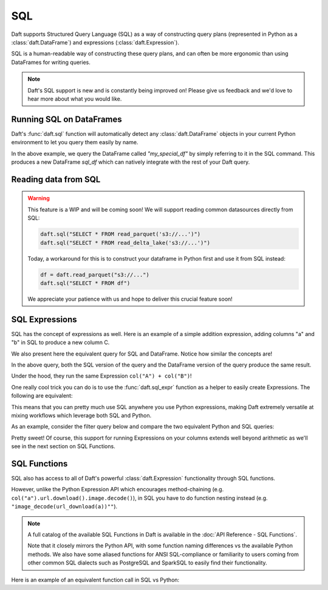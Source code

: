 SQL
===

Daft supports Structured Query Language (SQL) as a way of constructing query plans (represented in Python as a :class:`daft.DataFrame`) and expressions (:class:`daft.Expression`).

SQL is a human-readable way of constructing these query plans, and can often be more ergonomic than using DataFrames for writing queries.

.. NOTE::
    Daft's SQL support is new and is constantly being improved on! Please give us feedback and we'd love to hear more about what you would like.

Running SQL on DataFrames
-------------------------

Daft's :func:`daft.sql` function will automatically detect any :class:`daft.DataFrame` objects in your current Python environment to let you query them easily by name.

.. tabs::

    .. group-tab:: ⚙️ SQL

        .. code:: python

            # Note the variable name `my_special_df`
            my_special_df = daft.from_pydict({"A": [1, 2, 3], "B": [1, 2, 3]})

            # Use the SQL table name "my_special_df" to refer to the above DataFrame!
            sql_df = daft.sql("SELECT A, B FROM my_special_df")

            sql_df.show()

.. code-block:: text
    :caption: Output

    ╭───────┬───────╮
    │ A     ┆ B     │
    │ ---   ┆ ---   │
    │ Int64 ┆ Int64 │
    ╞═══════╪═══════╡
    │ 1     ┆ 1     │
    ├╌╌╌╌╌╌╌┼╌╌╌╌╌╌╌┤
    │ 2     ┆ 2     │
    ├╌╌╌╌╌╌╌┼╌╌╌╌╌╌╌┤
    │ 3     ┆ 3     │
    ╰───────┴───────╯

    (Showing first 3 of 3 rows)

In the above example, we query the DataFrame called `"my_special_df"` by simply referring to it in the SQL command. This produces a new DataFrame `sql_df` which can
natively integrate with the rest of your Daft query.

Reading data from SQL
---------------------

.. WARNING::

    This feature is a WIP and will be coming soon! We will support reading common datasources directly from SQL:

    .. code-block:: python

        daft.sql("SELECT * FROM read_parquet('s3://...')")
        daft.sql("SELECT * FROM read_delta_lake('s3://...')")

    Today, a workaround for this is to construct your dataframe in Python first and use it from SQL instead:

    .. code-block:: python

        df = daft.read_parquet("s3://...")
        daft.sql("SELECT * FROM df")

    We appreciate your patience with us and hope to deliver this crucial feature soon!

SQL Expressions
---------------

SQL has the concept of expressions as well. Here is an example of a simple addition expression, adding columns "a" and "b" in SQL to produce a new column C.

We also present here the equivalent query for SQL and DataFrame. Notice how similar the concepts are!

.. tabs::

    .. group-tab:: ⚙️ SQL

        .. code:: python

            df = daft.from_pydict({"A": [1, 2, 3], "B": [1, 2, 3]})
            df = daft.sql("SELECT A + B as C FROM df")
            df.show()

    .. group-tab:: 🐍 Python

        .. code:: python

            expr = (daft.col("A") + daft.col("B")).alias("C")

            df = daft.from_pydict({"A": [1, 2, 3], "B": [1, 2, 3]})
            df = df.select(expr)
            df.show()

.. code-block:: text
    :caption: Output

    ╭───────╮
    │ C     │
    │ ---   │
    │ Int64 │
    ╞═══════╡
    │ 2     │
    ├╌╌╌╌╌╌╌┤
    │ 4     │
    ├╌╌╌╌╌╌╌┤
    │ 6     │
    ╰───────╯

    (Showing first 3 of 3 rows)

In the above query, both the SQL version of the query and the DataFrame version of the query produce the same result.

Under the hood, they run the same Expression ``col("A") + col("B")``!

One really cool trick you can do is to use the :func:`daft.sql_expr` function as a helper to easily create Expressions. The following are equivalent:

.. tabs::

    .. group-tab:: ⚙️ SQL

        .. code:: python

            sql_expr = daft.sql_expr("A + B as C")
            print("SQL expression:", sql_expr)

    .. group-tab:: 🐍 Python

        .. code:: python

            py_expr = (daft.col("A") + daft.col("B")).alias("C")
            print("Python expression:", py_expr)


.. code-block:: text
    :caption: Output

    SQL expression: col(A) + col(B) as C
    Python expression: col(A) + col(B) as C

This means that you can pretty much use SQL anywhere you use Python expressions, making Daft extremely versatile at mixing workflows which leverage both SQL and Python.

As an example, consider the filter query below and compare the two equivalent Python and SQL queries:

.. tabs::

    .. group-tab:: ⚙️ SQL

        .. code:: python

            df = daft.from_pydict({"A": [1, 2, 3], "B": [1, 2, 3]})

            # Daft automatically converts this string using `daft.sql_expr`
            df = df.where("A < 2")

            df.show()

    .. group-tab:: 🐍 Python

        .. code:: python

            df = daft.from_pydict({"A": [1, 2, 3], "B": [1, 2, 3]})

            # Using Daft's Python Expression API
            df = df.where(df["A"] < 2)

            df.show()

.. code-block:: text
    :caption: Output

    ╭───────┬───────╮
    │ A     ┆ B     │
    │ ---   ┆ ---   │
    │ Int64 ┆ Int64 │
    ╞═══════╪═══════╡
    │ 1     ┆ 1     │
    ╰───────┴───────╯

    (Showing first 1 of 1 rows)

Pretty sweet! Of course, this support for running Expressions on your columns extends well beyond arithmetic as we'll see in the next section on SQL Functions.

SQL Functions
-------------

SQL also has access to all of Daft's powerful :class:`daft.Expression` functionality through SQL functions.

However, unlike the Python Expression API which encourages method-chaining (e.g. ``col("a").url.download().image.decode()``), in SQL you have to do function nesting instead (e.g. ``"image_decode(url_download(a))""``).

.. NOTE::

    A full catalog of the available SQL Functions in Daft is available in the :doc:`API Reference - SQL Functions`.

    Note that it closely mirrors the Python API, with some function naming differences vs the available Python methods.
    We also have some aliased functions for ANSI SQL-compliance or familiarity to users coming from other common SQL dialects such as PostgreSQL and SparkSQL to easily find their functionality.

Here is an example of an equivalent function call in SQL vs Python:

.. tabs::

    .. group-tab:: ⚙️ SQL

        .. code:: python

            df = daft.from_pydict({"urls": [
                "https://user-images.githubusercontent.com/17691182/190476440-28f29e87-8e3b-41c4-9c28-e112e595f558.png",
                "https://user-images.githubusercontent.com/17691182/190476440-28f29e87-8e3b-41c4-9c28-e112e595f558.png",
                "https://user-images.githubusercontent.com/17691182/190476440-28f29e87-8e3b-41c4-9c28-e112e595f558.png",
            ]})
            df = daft.sql("SELECT image_decode(url_download(urls)) FROM df")
            df.show()

    .. group-tab:: 🐍 Python

        .. code:: python

            df = daft.from_pydict({"urls": [
                "https://user-images.githubusercontent.com/17691182/190476440-28f29e87-8e3b-41c4-9c28-e112e595f558.png",
                "https://user-images.githubusercontent.com/17691182/190476440-28f29e87-8e3b-41c4-9c28-e112e595f558.png",
                "https://user-images.githubusercontent.com/17691182/190476440-28f29e87-8e3b-41c4-9c28-e112e595f558.png",
            ]})
            df = df.select(daft.col("urls").url.download().image.decode())
            df.show()

.. code-block:: text
    :caption: Output

    ╭──────────────╮
    │ urls         │
    │ ---          │
    │ Image[MIXED] │
    ╞══════════════╡
    │ <Image>      │
    ├╌╌╌╌╌╌╌╌╌╌╌╌╌╌┤
    │ <Image>      │
    ├╌╌╌╌╌╌╌╌╌╌╌╌╌╌┤
    │ <Image>      │
    ╰──────────────╯

    (Showing first 3 of 3 rows)
